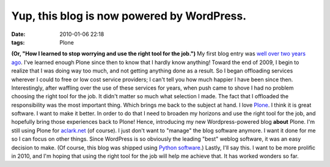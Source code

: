 Yup, this blog is now powered by WordPress.
###########################################
:date: 2010-01-06 22:18
:tags: Plone

**(Or, "How I learned to stop worrying and use the right tool for the
job.")** My first blog entry was `well over two years ago`_. I've
learned enough Plone since then to know that I hardly know anything!
Toward the end of 2009, I begin to realize that I was doing way too
much, and not getting anything done as a result. So I began offloading
services wherever I could to free or low cost service providers; I can't
tell you how much happier I have been since then. Interestingly, after
waffling over the use of these services for years, when push came to
shove I had no problem choosing the right tool for the job. It didn't
matter so much what selection I made. The fact that I offloaded the
responsibility was the most important thing. Which brings me back to the
subject at hand. I love `Plone`_. I think it is great software. I want
to make it better. In order to do that I need to broaden my horizons and
use the right tool for the job, and hopefully bring those experiences
back to Plone! Hence, introducing my new Wordpress-powered blog
**about** Plone. I'm still using Plone for `aclark.net`_ (of course). I
just don't want to "manage" the blog software anymore. I want it done
for me so I can focus on other things. Since WordPress is so obviously
the leading "best" weblog software, it was an easy decision to make. (Of
course, this blog was shipped using `Python software`_.) Lastly, I'll
say this. I want to be more prolific in 2010, and I'm hoping that using
the right tool for the job will help me achieve that. It has worked
wonders so far.

.. _well over two years ago: http://blog.aclark.net/2007/10/17/first-post/
.. _Plone: http://plone.org
.. _aclark.net: http://aclark.net
.. _Python software: http://svn.aclark.net/trac/public/browser/buildout/lamp/trunk
